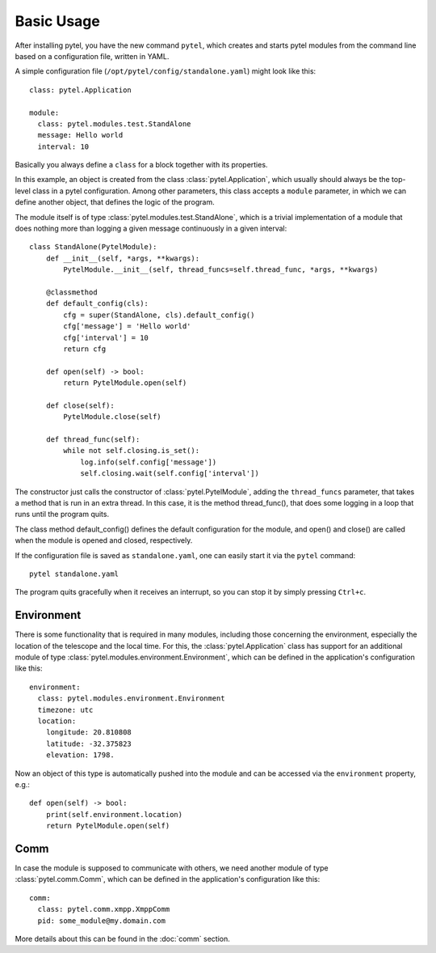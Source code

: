 Basic Usage
===========

After installing pytel, you have the new command ``pytel``, which creates and
starts pytel modules from the command line based on a configuration file, written
in YAML.

A simple configuration file (``/opt/pytel/config/standalone.yaml``) might look like this::

    class: pytel.Application

    module:
      class: pytel.modules.test.StandAlone
      message: Hello world
      interval: 10

Basically you always define a ``class`` for a block together with its properties.

In this example, an object is created from the class :class:`pytel.Application`, which usually
should always be the top-level class in a pytel configuration. Among other parameters, this
class accepts a ``module`` parameter, in which we can define another object, that defines
the logic of the program.

The module itself is of type :class:`pytel.modules.test.StandAlone`, which is a trivial implementation
of a module that does nothing more than logging a given message continuously in a given interval::

    class StandAlone(PytelModule):
        def __init__(self, *args, **kwargs):
            PytelModule.__init__(self, thread_funcs=self.thread_func, *args, **kwargs)

        @classmethod
        def default_config(cls):
            cfg = super(StandAlone, cls).default_config()
            cfg['message'] = 'Hello world'
            cfg['interval'] = 10
            return cfg

        def open(self) -> bool:
            return PytelModule.open(self)

        def close(self):
            PytelModule.close(self)

        def thread_func(self):
            while not self.closing.is_set():
                log.info(self.config['message'])
                self.closing.wait(self.config['interval'])

The constructor just calls the constructor of :class:`pytel.PytelModule`, adding the ``thread_funcs``
parameter, that takes a method that is run in an extra thread. In this case, it is the method
thread_func(), that does some logging in a loop that runs until the
program quits.

The class method default_config() defines the default configuration for the module, and open() and close()
are called when the module is opened and closed, respectively.

If the configuration file is saved as ``standalone.yaml``, one can easily start it via the ``pytel`` command::

    pytel standalone.yaml

The program quits gracefully when it receives an interrupt, so you can stop it by simply pressing ``Ctrl+c``.

Environment
-----------

There is some functionality that is required in many modules, including those concerning the environment,
especially the location of the telescope and the local time. For this, the :class:`pytel.Application` class
has support for an additional module of type :class:`pytel.modules.environment.Environment`, which can be
defined in the application's configuration like this::

    environment:
      class: pytel.modules.environment.Environment
      timezone: utc
      location:
        longitude: 20.810808
        latitude: -32.375823
        elevation: 1798.

Now an object of this type is automatically pushed into the module and can be accessed via the ``environment``
property, e.g.::

    def open(self) -> bool:
        print(self.environment.location)
        return PytelModule.open(self)


Comm
----

In case the module is supposed to communicate with others, we need another module of type
:class:`pytel.comm.Comm`, which can be defined in the application's configuration like this::

    comm:
      class: pytel.comm.xmpp.XmppComm
      pid: some_module@my.domain.com

More details about this can be found in the :doc:`comm` section.
